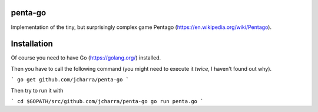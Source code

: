 penta-go
--------

Implementation of the tiny, but surprisingly complex game Pentago (https://en.wikipedia.org/wiki/Pentago).

Installation
------------

Of course you need to have Go (https://golang.org/) installed.

Then you have to call the following command (you might need to execute it *twice*, I haven't found out why).

```
go get github.com/jcharra/penta-go
```

Then try to run it with

```
cd $GOPATH/src/github.com/jcharra/penta-go
go run penta.go
```

